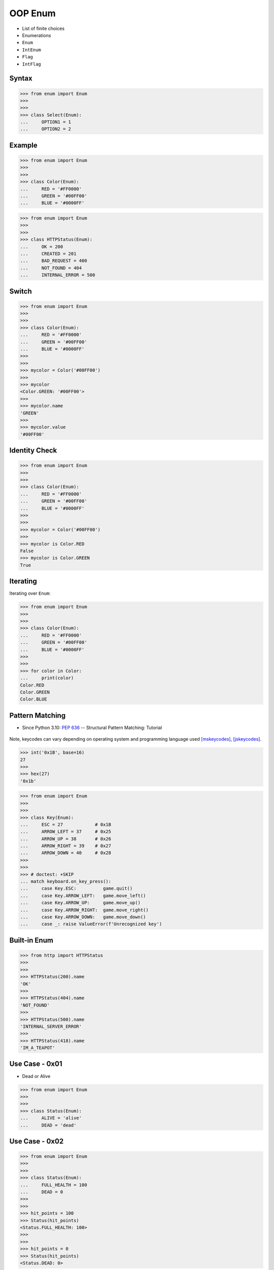 OOP Enum
========
* List of finite choices
* Enumerations
* ``Enum``
* ``IntEnum``
* ``Flag``
* ``IntFlag``


Syntax
------
>>> from enum import Enum
>>>
>>>
>>> class Select(Enum):
...     OPTION1 = 1
...     OPTION2 = 2


Example
-------
>>> from enum import Enum
>>>
>>>
>>> class Color(Enum):
...     RED = '#FF0000'
...     GREEN = '#00FF00'
...     BLUE = '#0000FF'

>>> from enum import Enum
>>>
>>>
>>> class HTTPStatus(Enum):
...     OK = 200
...     CREATED = 201
...     BAD_REQUEST = 400
...     NOT_FOUND = 404
...     INTERNAL_ERROR = 500


Switch
------
>>> from enum import Enum
>>>
>>>
>>> class Color(Enum):
...     RED = '#FF0000'
...     GREEN = '#00FF00'
...     BLUE = '#0000FF'
>>>
>>>
>>> mycolor = Color('#00FF00')
>>>
>>> mycolor
<Color.GREEN: '#00FF00'>
>>>
>>> mycolor.name
'GREEN'
>>>
>>> mycolor.value
'#00FF00'


Identity Check
--------------
>>> from enum import Enum
>>>
>>>
>>> class Color(Enum):
...     RED = '#FF0000'
...     GREEN = '#00FF00'
...     BLUE = '#0000FF'
>>>
>>>
>>> mycolor = Color('#00FF00')
>>>
>>> mycolor is Color.RED
False
>>> mycolor is Color.GREEN
True


Iterating
---------
Iterating over ``Enum``:

>>> from enum import Enum
>>>
>>>
>>> class Color(Enum):
...     RED = '#FF0000'
...     GREEN = '#00FF00'
...     BLUE = '#0000FF'
>>>
>>>
>>> for color in Color:
...     print(color)
Color.RED
Color.GREEN
Color.BLUE


Pattern Matching
----------------
* Since Python 3.10: :pep:`636` -- Structural Pattern Matching: Tutorial

.. figure:: img/oop-enum-keycodes.png

Note, keycodes can vary depending on operating system and programming
language used [mskeycodes]_, [jskeycodes]_.

>>> int('0x1B', base=16)
27
>>>
>>> hex(27)
'0x1b'

>>> from enum import Enum
>>>
>>>
>>> class Key(Enum):
...     ESC = 27            # 0x1B
...     ARROW_LEFT = 37     # 0x25
...     ARROW_UP = 38       # 0x26
...     ARROW_RIGHT = 39    # 0x27
...     ARROW_DOWN = 40     # 0x28
>>>
>>>
>>> # doctest: +SKIP
... match keyboard.on_key_press():
...     case Key.ESC:          game.quit()
...     case Key.ARROW_LEFT:   game.move_left()
...     case Key.ARROW_UP:     game.move_up()
...     case Key.ARROW_RIGHT:  game.move_right()
...     case Key.ARROW_DOWN:   game.move_down()
...     case _: raise ValueError(f'Unrecognized key')


Built-in Enum
-------------
>>> from http import HTTPStatus
>>>
>>>
>>> HTTPStatus(200).name
'OK'
>>>
>>> HTTPStatus(404).name
'NOT_FOUND'
>>>
>>> HTTPStatus(500).name
'INTERNAL_SERVER_ERROR'
>>>
>>> HTTPStatus(418).name
'IM_A_TEAPOT'


Use Case - 0x01
---------------
* Dead or Alive

>>> from enum import Enum
>>>
>>>
>>> class Status(Enum):
...     ALIVE = 'alive'
...     DEAD = 'dead'


Use Case - 0x02
---------------
>>> from enum import Enum
>>>
>>>
>>> class Status(Enum):
...     FULL_HEALTH = 100
...     DEAD = 0
>>>
>>>
>>> hit_points = 100
>>> Status(hit_points)
<Status.FULL_HEALTH: 100>
>>>
>>>
>>> hit_points = 0
>>> Status(hit_points)
<Status.DEAD: 0>


Use Case - 0x03
---------------
* Issue Status

>>> from enum import Enum
>>>
>>>
>>> class IssueStatus(Enum):
...     TODO = 'todo'
...     IN_PROGRESS = 'in progress'
...     IN_REVIEW = 'in review'
...     IN_TEST = 'in test'
...     DONE = 'done'
...     REJECTED = 'rejected'


Use Case - 0x04
---------------
* HTML Colors

>>> class Color(Enum):
...     AQUA = '#00FFFF'
...     BLACK = '#000000'
...     BLUE = '#0000ff'
...     FUCHSIA = '#FF00FF'
...     GRAY = '#808080'
...     GREEN = '#008000'
...     LIME = '#00ff00'
...     MAROON = '#800000'
...     NAVY = '#000080'
...     OLIVE = '#808000'
...     PINK = '#ff1a8c'
...     PURPLE = '#800080'
...     RED = '#ff0000'
...     SILVER = '#C0C0C0'
...     TEAL = '#008080'
...     WHITE = '#ffffff'
...     YELLOW = '#FFFF00'


Use Case - 0x05
---------------
>>> from enum import Enum
>>>
>>>
>>> class Color(Enum):
...     RED = '#FF0000'
...     GREEN = '#00FF00'
...     BLUE = '#0000FF'
>>>
>>>
>>> Point = tuple[int,int]
>>>
>>> def draw_line(A: Point, B: Point, color: Color):
...     if type(color) is not Color:
...         possible = [str(c) for c in Color]
...         raise TypeError(f'Invalid color, possible choices: {possible}')
...     print(f'Drawing line from {A} to {B} with color {color.value}')
>>>
>>>
>>> draw_line(A=(0,0), B=(3,5), color=Color.RED)
Drawing line from (0, 0) to (3, 5) with color #FF0000
>>>
>>> draw_line(A=(0,0), B=(3,5), color='red')
Traceback (most recent call last):
TypeError: Invalid color, possible choices: ['Color.RED', 'Color.GREEN', 'Color.BLUE']


Use Case - 0x06
---------------
* ``r`` - read
* ``w`` - write
* ``x`` - execute
* ``rwx`` - read, write, execute; 0b111 == 0o7
* ``rw-`` - read, write; 0b110 == 0o6
* ``r-x`` - read, execute; 0b101 == 0o5
* ``r--`` - read only; 0b100 == 0o4
* ``rwxr-xr--`` - user=(read,write,execute); group=(read,execute); others=(read)

* https://docs.python.org/3/library/os.html#os.stat

>>> from enum import Enum
>>> from pathlib import Path
>>>
>>>
>>> class Permission(Enum):
...     READ_WRITE_EXECUTE = 0b111
...     READ_WRITE = 0b110
...     READ_EXECUTE = 0b101
...     READ = 0b100
...     WRITE_EXECUTE = 0b011
...     WRITE = 0b010
...     EXECUTE = 0b001
...     NONE = 0b000
>>>
>>>
>>> file = Path('/tmp/myfile.txt')
>>> file.touch()
>>> file.stat()  # doctest: +SKIP
os.stat_result(st_mode=33188, st_ino=98480473, st_dev=16777220,
               st_nlink=1, st_uid=501, st_gid=20, st_size=0,
               st_atime=1624458230, st_mtime=1624458230,
               st_ctime=1624458230)
>>>
>>> permissions = file.stat().st_mode
>>> decimal = int(permissions)
>>> octal = oct(permissions)
>>> binary = bin(permissions)
>>> print(f'{decimal=}, {octal=}, {binary}')
decimal=33188, octal='0o100644', 0b1000000110100100
>>>
>>> *_, user, group, others = oct(permissions)
>>> print(f'{user=} {group=} {others=}')
user='6' group='4' others='4'
>>>
>>> Permission(int(user))
<Permission.READ_WRITE: 6>
>>>
>>> Permission(int(group))
<Permission.READ: 4>
>>>
>>> Permission(int(others))
<Permission.READ: 4>
>>>
>>> file.unlink()


Use Case - 0x07
------------------
>>> from enum import IntEnum
>>>
>>>
>>> class IndexDrives(IntEnum):
...     ControlWord = 0x6040
...     StatusWord = 0x6041
...     OperationMode = 0x6060


Use Case - 0x08
---------------
>>> from dataclasses import dataclass
>>> from enum import Enum
>>>
>>>
>>> class Agency(Enum):
...     NASA = 1
...     ESA = 2
...     JAXA = 3
>>>
>>>
>>> @dataclass
... class Astronaut:
...     firstname: str
...     lastname: str
...     agency: Agency
>>>
>>>
>>> mark = Astronaut('Mark', 'Watney', agency='not-existing')
>>> mark = Astronaut('Mark', 'Watney', agency=Agency.NASA)



References
----------
.. [mskeycodes] https://docs.microsoft.com/en-us/windows/win32/inputdev/virtual-key-codes?redirectedfrom=MSDN
.. [jskeycodes] https://www.cambiaresearch.com/articles/15/javascript-char-codes-key-codes


.. todo:: Assignments
